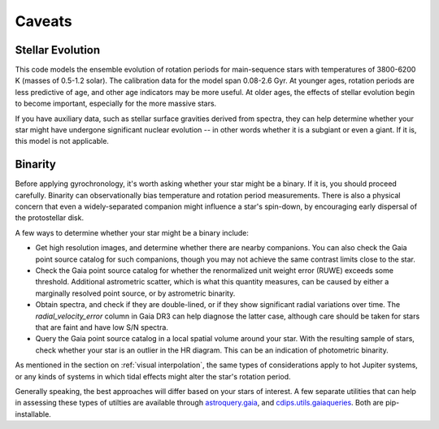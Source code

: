 Caveats
========================================

Stellar Evolution
++++++++++++++++++++

This code models the ensemble evolution of rotation periods for main-sequence
stars with temperatures of 3800-6200 K (masses of 0.5-1.2 solar).  The 
calibration data for the model span 0.08-2.6 Gyr.  At younger ages, rotation
periods are less predictive of age, and other age indicators may be more
useful.  At older ages, the effects of stellar evolution begin to become
important, especially for the more massive stars.

If you have auxiliary data, such as stellar surface gravities derived from
spectra, they can help determine whether your star might have undergone
significant nuclear evolution -- in other words whether it is a subgiant or
even a giant.  If it is, this model is not applicable.


Binarity
++++++++++++++++++++

Before applying gyrochronology, it's worth asking whether your star might be a
binary.  If it is, you should proceed carefully.  Binarity can observationally
bias temperature and rotation period measurements.  There is also a physical
concern that even a widely-separated companion might influence a star's
spin-down, by encouraging early dispersal of the protostellar disk.

A few ways to determine whether your star might be a binary include:

* Get high resolution images, and determine whether there are nearby
  companions.  You can also check the Gaia point source catalog for such
  companions, though you may not achieve the same contrast limits close to the
  star.

* Check the Gaia point source catalog for whether the renormalized unit weight
  error (RUWE) exceeds some threshold.  Additional astrometric scatter, which is
  what this quantity measures, can be caused by either a marginally resolved
  point source, or by astrometric binarity.

* Obtain spectra, and check if they are double-lined, or if they show
  significant radial variations over time.  The *radial_velocity_error* column
  in Gaia DR3 can help diagnose the latter case, although care should be taken
  for stars that are faint and have low S/N spectra.

* Query the Gaia point source catalog in a local spatial volume around your
  star.  With the resulting sample of stars, check whether your star is an
  outlier in the HR diagram.  This can be an indication of photometric binarity.

As mentioned in the section on :ref:`visual interpolation`, the same types of
considerations apply to hot Jupiter systems, or any kinds of systems in which
tidal effects might alter the star's rotation period.

Generally speaking, the best approaches will differ based on your stars of
interest.  A few separate utilities that can help in assessing these types of
utilties are available through
`astroquery.gaia <https://astroquery.readthedocs.io/en/latest/gaia/gaia.html>`_,
and `cdips.utils.gaiaqueries <https://github.com/lgbouma/cdips>`_.
Both are pip-installable.
